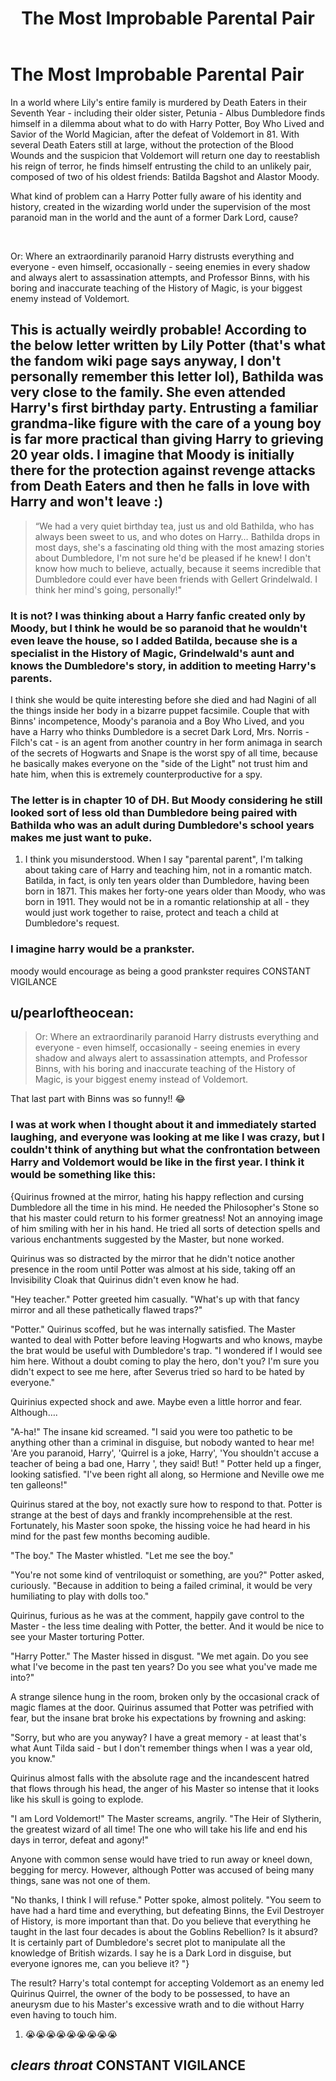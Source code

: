 #+TITLE: The Most Improbable Parental Pair

* The Most Improbable Parental Pair
:PROPERTIES:
:Author: Live-Contract-5006
:Score: 37
:DateUnix: 1620943887.0
:DateShort: 2021-May-14
:FlairText: Prompt
:END:
In a world where Lily's entire family is murdered by Death Eaters in their Seventh Year - including their older sister, Petunia - Albus Dumbledore finds himself in a dilemma about what to do with Harry Potter, Boy Who Lived and Savior of the World Magician, after the defeat of Voldemort in 81. With several Death Eaters still at large, without the protection of the Blood Wounds and the suspicion that Voldemort will return one day to reestablish his reign of terror, he finds himself entrusting the child to an unlikely pair, composed of two of his oldest friends: Batilda Bagshot and Alastor Moody.

What kind of problem can a Harry Potter fully aware of his identity and history, created in the wizarding world under the supervision of the most paranoid man in the world and the aunt of a former Dark Lord, cause?

​

Or: Where an extraordinarily paranoid Harry distrusts everything and everyone - even himself, occasionally - seeing enemies in every shadow and always alert to assassination attempts, and Professor Binns, with his boring and inaccurate teaching of the History of Magic, is your biggest enemy instead of Voldemort.


** This is actually weirdly probable! According to the below letter written by Lily Potter (that's what the fandom wiki page says anyway, I don't personally remember this letter lol), Bathilda was very close to the family. She even attended Harry's first birthday party. Entrusting a familiar grandma-like figure with the care of a young boy is far more practical than giving Harry to grieving 20 year olds. I imagine that Moody is initially there for the protection against revenge attacks from Death Eaters and then he falls in love with Harry and won't leave :)

#+begin_quote
  “We had a very quiet birthday tea, just us and old Bathilda, who has always been sweet to us, and who dotes on Harry... Bathilda drops in most days, she's a fascinating old thing with the most amazing stories about Dumbledore, I'm not sure he'd be pleased if he knew! I don't know how much to believe, actually, because it seems incredible that Dumbledore could ever have been friends with Gellert Grindelwald. I think her mind's going, personally!"
#+end_quote
:PROPERTIES:
:Author: stolethemorning
:Score: 27
:DateUnix: 1620945096.0
:DateShort: 2021-May-14
:END:

*** It is not? I was thinking about a Harry fanfic created only by Moody, but I think he would be so paranoid that he wouldn't even leave the house, so I added Batilda, because she is a specialist in the History of Magic, Grindelwald's aunt and knows the Dumbledore's story, in addition to meeting Harry's parents.

I think she would be quite interesting before she died and had Nagini of all the things inside her body in a bizarre puppet facsimile. Couple that with Binns' incompetence, Moody's paranoia and a Boy Who Lived, and you have a Harry who thinks Dumbledore is a secret Dark Lord, Mrs. Norris - Filch's cat - is an agent from another country in her form animaga in search of the secrets of Hogwarts and Snape is the worst spy of all time, because he basically makes everyone on the "side of the Light" not trust him and hate him, when this is extremely counterproductive for a spy.
:PROPERTIES:
:Author: Live-Contract-5006
:Score: 13
:DateUnix: 1620946256.0
:DateShort: 2021-May-14
:END:


*** The letter is in chapter 10 of DH. But Moody considering he still looked sort of less old than Dumbledore being paired with Bathilda who was an adult during Dumbledore's school years makes me just want to puke.
:PROPERTIES:
:Author: I_love_DPs
:Score: 3
:DateUnix: 1620980254.0
:DateShort: 2021-May-14
:END:

**** I think you misunderstood. When I say "parental parent", I'm talking about taking care of Harry and teaching him, not in a romantic match. Batilda, in fact, is only ten years older than Dumbledore, having been born in 1871. This makes her forty-one years older than Moody, who was born in 1911. They would not be in a romantic relationship at all - they would just work together to raise, protect and teach a child at Dumbledore's request.
:PROPERTIES:
:Author: Live-Contract-5006
:Score: 7
:DateUnix: 1620982010.0
:DateShort: 2021-May-14
:END:


*** I imagine harry would be a prankster.

moody would encourage as being a good prankster requires CONSTANT VIGILANCE
:PROPERTIES:
:Author: CommanderL3
:Score: 2
:DateUnix: 1621006515.0
:DateShort: 2021-May-14
:END:


** u/pearloftheocean:
#+begin_quote
  Or: Where an extraordinarily paranoid Harry distrusts everything and everyone - even himself, occasionally - seeing enemies in every shadow and always alert to assassination attempts, and Professor Binns, with his boring and inaccurate teaching of the History of Magic, is your biggest enemy instead of Voldemort.
#+end_quote

That last part with Binns was so funny!! 😂
:PROPERTIES:
:Author: pearloftheocean
:Score: 4
:DateUnix: 1620985379.0
:DateShort: 2021-May-14
:END:

*** I was at work when I thought about it and immediately started laughing, and everyone was looking at me like I was crazy, but I couldn't think of anything but what the confrontation between Harry and Voldemort would be like in the first year. I think it would be something like this:

{Quirinus frowned at the mirror, hating his happy reflection and cursing Dumbledore all the time in his mind. He needed the Philosopher's Stone so that his master could return to his former greatness! Not an annoying image of him smiling with her in his hand. He tried all sorts of detection spells and various enchantments suggested by the Master, but none worked.

Quirinus was so distracted by the mirror that he didn't notice another presence in the room until Potter was almost at his side, taking off an Invisibility Cloak that Quirinus didn't even know he had.

"Hey teacher." Potter greeted him casually. "What's up with that fancy mirror and all these pathetically flawed traps?"

"Potter." Quirinus scoffed, but he was internally satisfied. The Master wanted to deal with Potter before leaving Hogwarts and who knows, maybe the brat would be useful with Dumbledore's trap. "I wondered if I would see him here. Without a doubt coming to play the hero, don't you? I'm sure you didn't expect to see me here, after Severus tried so hard to be hated by everyone."

Quirinius expected shock and awe. Maybe even a little horror and fear. Although....

"A-ha!" The insane kid screamed. "I said you were too pathetic to be anything other than a criminal in disguise, but nobody wanted to hear me! 'Are you paranoid, Harry', 'Quirrel is a joke, Harry', 'You shouldn't accuse a teacher of being a bad one, Harry ', they said! But! " Potter held up a finger, looking satisfied. "I've been right all along, so Hermione and Neville owe me ten galleons!"

Quirinus stared at the boy, not exactly sure how to respond to that. Potter is strange at the best of days and frankly incomprehensible at the rest. Fortunately, his Master soon spoke, the hissing voice he had heard in his mind for the past few months becoming audible.

"The boy." The Master whistled. "Let me see the boy."

"You're not some kind of ventriloquist or something, are you?" Potter asked, curiously. "Because in addition to being a failed criminal, it would be very humiliating to play with dolls too."

Quirinus, furious as he was at the comment, happily gave control to the Master - the less time dealing with Potter, the better. And it would be nice to see your Master torturing Potter.

"Harry Potter." The Master hissed in disgust. "We met again. Do you see what I've become in the past ten years? Do you see what you've made me into?"

A strange silence hung in the room, broken only by the occasional crack of magic flames at the door. Quirinus assumed that Potter was petrified with fear, but the insane brat broke his expectations by frowning and asking:

"Sorry, but who are you anyway? I have a great memory - at least that's what Aunt Tilda said - but I don't remember things when I was a year old, you know."

Quirinus almost falls with the absolute rage and the incandescent hatred that flows through his head, the anger of his Master so intense that it looks like his skull is going to explode.

"I am Lord Voldemort!" The Master screams, angrily. "The Heir of Slytherin, the greatest wizard of all time! The one who will take his life and end his days in terror, defeat and agony!"

Anyone with common sense would have tried to run away or kneel down, begging for mercy. However, although Potter was accused of being many things, sane was not one of them.

"No thanks, I think I will refuse." Potter spoke, almost politely. "You seem to have had a hard time and everything, but defeating Binns, the Evil Destroyer of History, is more important than that. Do you believe that everything he taught in the last four decades is about the Goblins Rebellion? Is it absurd? It is certainly part of Dumbledore's secret plot to manipulate all the knowledge of British wizards. I say he is a Dark Lord in disguise, but everyone ignores me, can you believe it? "}

The result? Harry's total contempt for accepting Voldemort as an enemy led Quirinus Quirrel, the owner of the body to be possessed, to have an aneurysm due to his Master's excessive wrath and to die without Harry even having to touch him.
:PROPERTIES:
:Author: Live-Contract-5006
:Score: 12
:DateUnix: 1620987458.0
:DateShort: 2021-May-14
:END:

**** 😭😭😭😭😭😭😭😭😭
:PROPERTIES:
:Author: pearloftheocean
:Score: 3
:DateUnix: 1620988748.0
:DateShort: 2021-May-14
:END:


** /clears throat/ CONSTANT VIGILANCE
:PROPERTIES:
:Author: i_am_a_Lieser
:Score: 3
:DateUnix: 1621003642.0
:DateShort: 2021-May-14
:END:
